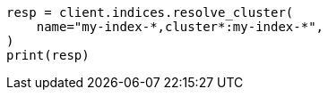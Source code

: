 // This file is autogenerated, DO NOT EDIT
// indices/resolve-cluster.asciidoc:58

[source, python]
----
resp = client.indices.resolve_cluster(
    name="my-index-*,cluster*:my-index-*",
)
print(resp)
----
